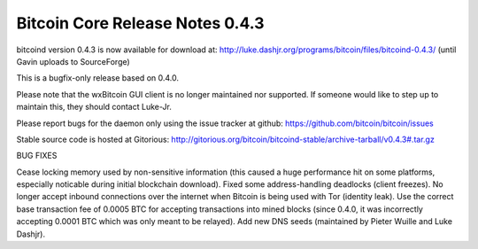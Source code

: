 Bitcoin Core Release Notes 0.4.3
================================

bitcoind version 0.4.3 is now available for download at:
http://luke.dashjr.org/programs/bitcoin/files/bitcoind-0.4.3/ (until
Gavin uploads to SourceForge)

This is a bugfix-only release based on 0.4.0.

Please note that the wxBitcoin GUI client is no longer maintained nor
supported. If someone would like to step up to maintain this, they
should contact Luke-Jr.

Please report bugs for the daemon only using the issue tracker at
github: https://github.com/bitcoin/bitcoin/issues

Stable source code is hosted at Gitorious:
http://gitorious.org/bitcoin/bitcoind-stable/archive-tarball/v0.4.3#.tar.gz

BUG FIXES

Cease locking memory used by non-sensitive information (this caused a
huge performance hit on some platforms, especially noticable during
initial blockchain download). Fixed some address-handling deadlocks
(client freezes). No longer accept inbound connections over the internet
when Bitcoin is being used with Tor (identity leak). Use the correct
base transaction fee of 0.0005 BTC for accepting transactions into mined
blocks (since 0.4.0, it was incorrectly accepting 0.0001 BTC which was
only meant to be relayed). Add new DNS seeds (maintained by Pieter
Wuille and Luke Dashjr).
